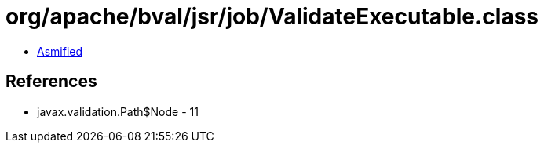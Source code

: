 = org/apache/bval/jsr/job/ValidateExecutable.class

 - link:ValidateExecutable-asmified.java[Asmified]

== References

 - javax.validation.Path$Node - 11
